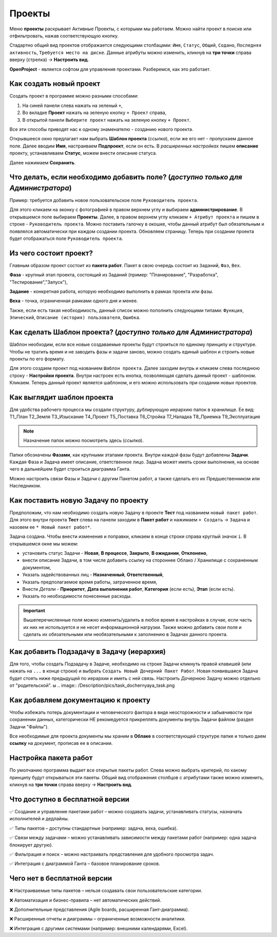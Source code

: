 Проекты
++++++++

.. image:: /Description/pics/main_page_projects.png

Меню **проекты** раскрывает Активные Проекты, с которыми мы работаем. Можно
найти проект в поиске или отфильтровать, нажав соответствующую кнопку.

Стадартно общий вид проектов отображается следующими столбацами: ``Имя``,
``Статус``, ``Общий``, ``Содано``, ``Последняя активность``, ``Требуется место
на диске``. Данные атрибуты можно изменить, кликнув на **три точки** справа 
вверху (стрелка) -> **Настроить вид**.

**OpenProject** - является софтом для управления проектами. Разберемся, как это
работает.

Как создать новый проект
---------------------------

Создать проект в программе можно разными способами:

1. На синей панели слева нажать на зеленый ``+``,
2. Во вкладке **Проект** нажать на зеленую кнопку ``+ Проект`` справа,
3. В открытой панели ``Выберите проект`` нажать на зеленую кнопку ``+ Проект``.

.. image:: /Description/pics/project_kak_sozdat_project.png

Все эти способы приводят нас к одному знаменателю - созданию нового проекта.

Открывшееся окно предлагает нам выбрать **Шаблон проекта** (*ссылка*), если же
его нет - пропускаем данное поле. Далее вводим **Имя**, настраиваем 
**Подпроект**, если он есть.
В *расширенных настройках* пишем **описание** проекту, устанавливаем **Статус**, 
можем внести описание статуса.

Далее нажимаем **Сохранить**.

Что делать, если необходимо добавить поле? (*доступно только для Администратора*)
--------------------------------------------------------------------------------------

Пример: требуется добавить новое пользовательское поле ``Руководитель 
проекта``.

Для этого кликаем на эконку с фотографией в правом верхнем углу и выбираем
**администрирование**. В открывшемся поле выбираем **Проекты**. Далее, в 
правом верхнем углу кликаем ``+ Атрибут проекта`` и пишем в cтроке - ``Руководитель
проекта``. Можно поставить галочку в окошке, чтобы данный атрибут был 
обязательным и появлялся автоматически при каждом создании проекта.
Обновляем страницу. Теперь при создании проекта будет отображаться поле
``Руководитель проекта``. 

Из чего состоит проект?
------------------------

Главным образом проект состоит из **пакета работ**. Пакет в свою очередь состоит
из ``Заданий``, ``Фаз``, ``Вех``. 

**Фаза** - крупный этап проекта, состоящий из Заданий (пример: "Планирование",
"Разработка", "Тестирование","Запуск"),

**Задание** - конкретная работа, которую необходимо выполнить в рамках проекта 
или фазы.

**Веха** - точка, ограниченная рамками одного дня и менее.

Также, если есть такая необходимость, данный 
список можно пополнить следующими типами: ``Функция``, ``Эпический``, 
``Описание (история) пользователя``, ``Ошибка``.

Как сделать **Шаблон проекта**? (*доступно только для Администратора*)
-------------------------------------------------------------------------

Шаблон необходим, если все новые создаваемые проекты будут строиться по единому
принципу и структуре. Чтобы не тратить время и не заводить фазы и задачи заново,
можно создать единый шаблон и строить новые проекты по его формату.

Для этого создаем проект под названием ``Шаблон проекта``. Далее заходим внутрь
и кликаем слева последнюю строку - **Настройки проекта**. Внутри настроек 
есть кнопка, позволяющая сделать данный проект - шаблоном. Кликаем. Теперь
данный проект является шаблоном, и его можно использовать при создании новых
проектов.

.. image:: /Description/pics/template_project.png

Как выглядит шаблон проекта
-----------------------------

Для удобства рабочего процесса мы создали структуру, дублирующую иерархию папок
в хранилище. Ее вид:
Т1_План
Т2_Земля
Т3_Изыскание
Т4_Проект
Т5_Поставка
Т6_Стройка
Т7_Наладка
Т8_Приемка
Т9_Эксплуатация

.. note:: Назначение папок можно посмотреть здесь (*ссылка*).

Папки обозначены **Фазами**, как крупными этапами проекта. Внутри каждой фазы
будут добавлены **Задачи**. Каждая Фаза и Задача имеет описание, ответственное
лицо. Задача может иметь сроки выполнения, на основе чего в дальнейшем будет
строиться диаграмма Ганта.

Можно настроить связи Фазы и Задачи с другим Пакетом работ, а также сделать его 
их Предшественником или Наследником.

Как поставить новую Задачу по проекту
---------------------------------------

Предположим, что нам необходимо создать новую Задачу в проекте **Тест** под
названием ``новый пакет работ``. Для этого внутри проекта **Тест** слева на 
панели заходим в **Пакет работ** и нажимаем ``+ Создать`` -> ``Задача`` и 
назовем ее ``* Новый пакет работ*``. 

Задача создана. Чтобы внести изменения и поправки, кликаем в конце строки справа
круглый значок ``i``. В открывшемся окне мы можем:

- установить статус Задачи - **Новая**, **В процессе**, **Закрыто**, **В 
  ожидании**, **Отклонено**,

- внести описание Задачи, в том числе добавить ссылку на стороннее Облако /
  Хранилище с сохраненным документом,

- Указать задействованных лиц - **Назначенный**, **Ответственный**,
  
- Указать предполагаемое время работы, затраченное время,

- Внести *Детали* - **Приоритет**, **Дата выполнения работ**, **Категория** 
  (если есть), **Этап** (если есть).

- Указать по необходимости понесенные расходы.

.. important:: Вышеперечисленные поля можно изменить/удалить в любое время в 
    настройках в случае, если часть их них не используется и не несет 
    информационной нагрузки. Также можно добавить свои поля и сделать их
    обязательными или необязательными к заполнению в Задачах данного проекта.

Как добавить Подзадачу в Задачу (иерархия)
---------------------------------------------

Для того, чтобы создать Подзадачу в Задаче, необходимо на строке Задачи
кликнуть правой клавишей (или нажать на ``...`` в конце строки) и выбрать 
``Создать Новый Дочерний Пакет Работ``. Новая появившаяся Задача будет стоять 
ниже предыдущей по иерархии и иметь с ней связь. Настроить Дочернюю Задачу можно
отдельно от "родительской".
ы
.. image:: /Description/pics/task_dochernyaya_task.png

Как добавляем документацию к проекту
--------------------------------------

Чтобы избежать потерь документации и человеческого фактора в виде 
неосторожности и забывчивости при сохранении данных, категорически НЕ 
рекомедуется прикреплять документы внутрь Задачи файлом (раздел Задачи "Файлы").

Все необходимые для проекта документы мы храним в **Облаке** в соответствующей 
структуре папке и только даем **ссылку** на документ, прописав ее в описании.

Настройка пакета работ
------------------------

.. image:: /Description/pics/main_packege_of_works.png

По умолчанию программа выдает все открытые пакеты работ. Слева можно выбрать
критерий, по какому принципу будут открываться эти пакеты.
Общий вид отображения столбцов с атрибутами также можно изменить, кликнув на 
**три точки** справа вверху -> **Настроить вид**.

.. attention::В бесплатной версии OpenProject (Community Edition) пакеты работ
  доступны с базовым функционалом, но без продвинутых возможностей платных 
  версий.  

Что доступно в бесплатной версии
----------------------------------

✅ Создание и управление пакетами работ – можно создавать задачи, устанавливать
статусы, назначать исполнителей и дедлайны.

✅ Типы пакетов – доступны стандартные (например: задача, веха, ошибка).

✅ Связи между задачами – можно устанавливать зависимости между пакетами работ
(например: одна задача блокирует другую).

✅ Фильтрация и поиск – можно настраивать представления для удобного просмотра 
задач.

✅ Интеграция с диаграммой Ганта – базовое планирование сроков.

Чего нет в бесплатной версии
------------------------------

❌ Настраиваемые типы пакетов – нельзя создавать свои пользовательские категории.

❌ Автоматизация и бизнес-правила – нет автоматических действий.

❌ Дополнительные представления (Agile boards, расширенная Гант-диаграмма).

❌ Расширенные отчеты и диаграммы – ограниченные возможности аналитики.

❌ Интеграция с другими системами (например: внешними календарями, Excel).